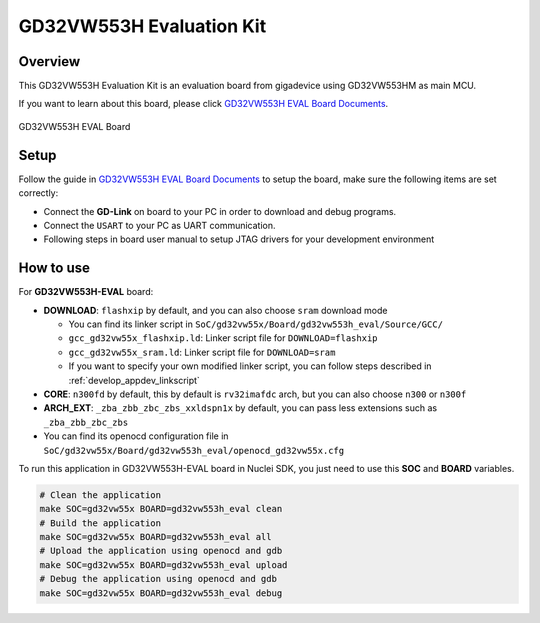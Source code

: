 .. _design_board_gd32vw553h_eval:

GD32VW553H Evaluation Kit
=========================

.. _design_board_gd32vw553h_eval_overview:

Overview
--------

This GD32VW553H Evaluation Kit is an evaluation board from gigadevice
using GD32VW553HM as main MCU.

If you want to learn about this board, please click `GD32VW553H EVAL Board Documents`_.

.. _figure_design_board_gd32vw553h_eval_1:

.. figure:: /asserts/images/gd32vw553h_eval_board.png
    :width: 80 %
    :align: center
    :alt: GD32VW553H EVAL Board

    GD32VW553H EVAL Board

.. _design_board_gd32vw553h_eval_setup:

Setup
-----

Follow the guide in `GD32VW553H EVAL Board Documents`_ to setup the board,
make sure the following items are set correctly:

* Connect the **GD-Link** on board to your PC in order to download and debug programs.
* Connect the ``USART`` to your PC as UART communication.
* Following steps in board user manual to setup JTAG drivers for your development environment

.. _design_board_gd32vw553h_eval_use:

How to use
----------

For **GD32VW553H-EVAL** board:

* **DOWNLOAD**: ``flashxip`` by default, and you can also choose ``sram`` download mode

  - You can find its linker script in ``SoC/gd32vw55x/Board/gd32vw553h_eval/Source/GCC/``
  - ``gcc_gd32vw55x_flashxip.ld``: Linker script file for ``DOWNLOAD=flashxip``
  - ``gcc_gd32vw55x_sram.ld``: Linker script file for ``DOWNLOAD=sram``
  - If you want to specify your own modified linker script, you can follow steps described in :ref:`develop_appdev_linkscript`

* **CORE**: ``n300fd`` by default, this by default is ``rv32imafdc`` arch, but you can also choose ``n300`` or ``n300f``
* **ARCH_EXT**: ``_zba_zbb_zbc_zbs_xxldspn1x`` by default, you can pass less extensions such as ``_zba_zbb_zbc_zbs``

* You can find its openocd configuration file in ``SoC/gd32vw55x/Board/gd32vw553h_eval/openocd_gd32vw55x.cfg``

To run this application in GD32VW553H-EVAL board in Nuclei SDK,
you just need to use this **SOC** and **BOARD** variables.

.. code-block:: shell

    # Clean the application
    make SOC=gd32vw55x BOARD=gd32vw553h_eval clean
    # Build the application
    make SOC=gd32vw55x BOARD=gd32vw553h_eval all
    # Upload the application using openocd and gdb
    make SOC=gd32vw55x BOARD=gd32vw553h_eval upload
    # Debug the application using openocd and gdb
    make SOC=gd32vw55x BOARD=gd32vw553h_eval debug


.. _GD32VW553H EVAL Board Documents: https://www.gd32mcu.com/en/download/8?kw=GD32VW5
